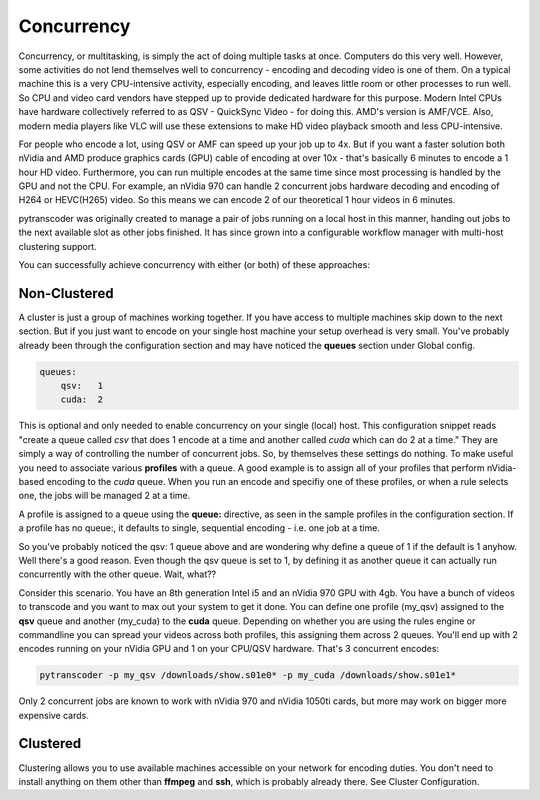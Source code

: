 ===========
Concurrency
===========

Concurrency, or multitasking, is simply the act of doing multiple tasks at once. Computers do this very well.
However, some activities do not lend themselves well to concurrency - encoding and decoding video is one of them.
On a typical machine this is a very CPU-intensive activity, especially encoding, and leaves little room or other processes to run well.
So CPU and video card vendors have stepped up to provide dedicated hardware for this purpose. Modern Intel CPUs have hardware collectively
referred to as QSV - QuickSync Video - for doing this. AMD's version is AMF/VCE. Also, modern media players like VLC will use these 
extensions to make HD video playback smooth and less CPU-intensive.

For people who encode a lot, using QSV or AMF can speed up your job up to 4x. But if you want a faster solution both nVidia and AMD produce
graphics cards (GPU) cable of encoding at over 10x - that's basically 6 minutes to encode a 1 hour HD video. Furthermore, you can run multiple
encodes at the same time since most processing is handled by the GPU and not the CPU. For example, an nVidia 970 can handle 2 concurrent
jobs hardware decoding and encoding of H264 or HEVC(H265) video. So this means we can encode 2 of our theoretical 1 hour videos in 6 minutes.

pytranscoder was originally created to manage a pair of jobs running on a local host in this manner, handing out jobs to the next available
slot as other jobs finished.  It has since grown into a configurable workflow manager with multi-host clustering support.

You can successfully achieve concurrency with either (or both) of these approaches:

-----------------
Non-Clustered
-----------------

A cluster is just a group of machines working together. If you have access to multiple machines skip down to the next section.
But if you just want to encode on your single host machine your setup overhead is very small.  You've probably already been through
the configuration section and may have noticed the **queues** section under Global config.

.. code-block:: yaml

    queues:
        qsv:   1
        cuda:  2

This is optional and only needed to enable concurrency on your single (local) host.  This configuration snippet reads "create a queue 
called *csv* that does 1 encode at a time and another called *cuda* which can do 2 at a time." They are simply a way of controlling the 
number of concurrent jobs.
So, by themselves these settings do nothing. To make useful you need to associate various **profiles** with a queue.  A good example is
to assign all of your profiles that perform nVidia-based encoding to the *cuda* queue. When you run an encode and specifiy one of these
profiles, or when a rule selects one, the jobs will be managed 2 at a time.

A profile is assigned to a queue using the **queue:** directive, as seen in the sample profiles in the configuration section.
If a profile has no queue:, it defaults to single, sequential encoding - i.e. one job at a time.

So you've probably noticed the qsv: 1 queue above and are wondering why define a queue of 1 if the default is 1 anyhow. Well there's a
good reason. Even though the qsv queue is set to 1, by defining it as another queue it can actually run concurrently with the other queue.
Wait, what??

Consider this scenario.  You have an 8th generation Intel i5 and an nVidia 970 GPU with 4gb. You have a bunch of videos to transcode and 
you want to max out your system to get it done.  You can define one profile (my_qsv) assigned to the **qsv** queue and another (my_cuda) to the **cuda** queue.
Depending on whether you are using the rules engine or commandline you can spread your videos across both profiles, this assigning them 
across 2 queues.  You'll end up with 2 encodes running on your nVidia GPU and 1 on your CPU/QSV hardware. That's 3 concurrent encodes:

.. code-block:: bash

    pytranscoder -p my_qsv /downloads/show.s01e0* -p my_cuda /downloads/show.s01e1*

Only 2 concurrent jobs are known to work with nVidia 970 and nVidia 1050ti cards, but more may work on bigger more expensive cards.


-----------------
Clustered
-----------------

Clustering allows you to use available machines accessible on your network for encoding duties. You don't need to install anything on them
other than **ffmpeg** and **ssh**, which is probably already there.  See Cluster Configuration.


